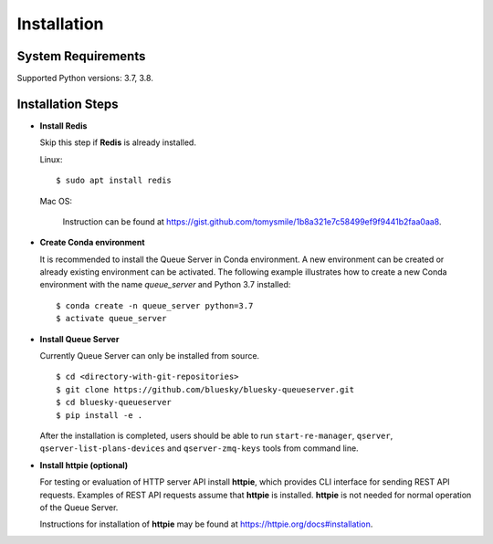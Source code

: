 ============
Installation
============

System Requirements
-------------------

Supported Python versions: 3.7, 3.8.

Installation Steps
------------------

* **Install Redis**

  Skip this step if **Redis** is already installed.

  Linux::

    $ sudo apt install redis

  Mac OS:

    Instruction can be found at https://gist.github.com/tomysmile/1b8a321e7c58499ef9f9441b2faa0aa8.

* **Create Conda environment**

  It is recommended to install the Queue Server in Conda environment. A new environment can be created
  or already existing environment can be activated. The following example illustrates how to create
  a new Conda environment with the name *queue_server* and Python 3.7 installed::

    $ conda create -n queue_server python=3.7
    $ activate queue_server

* **Install Queue Server**

  Currently Queue Server can only be installed from source. ::

    $ cd <directory-with-git-repositories>
    $ git clone https://github.com/bluesky/bluesky-queueserver.git
    $ cd bluesky-queueserver
    $ pip install -e .

  After the installation is completed, users should be able to run ``start-re-manager``, ``qserver``,
  ``qserver-list-plans-devices`` and ``qserver-zmq-keys`` tools from command line.

* **Install httpie (optional)**

  For testing or evaluation of HTTP server API install **httpie**, which provides CLI interface for sending
  REST API requests. Examples of REST API requests assume that **httpie** is installed. **httpie** is not
  needed for normal operation of the Queue Server.

  Instructions for installation of **httpie** may be found at https://httpie.org/docs#installation.

